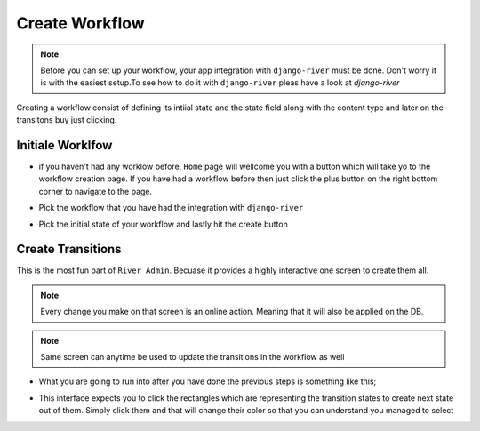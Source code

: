 .. _create-workflow:

.. |Select Workflow Img| image:: /_static/images/select-workflow.png

.. |Select Initial State Img| image:: /_static/images/select-initial-state.png

.. |Home Without Workflow Img| image:: /_static/images/home-without-workflow.png

.. |Initial State Is Created Img| image:: /_static/images/initial-state-is-created.png

.. |Searching Second State Img| image:: /_static/images/searching-second-state.png

.. |Scond Second Is Created Img| image:: /_static/images/second-state-is-created.png


Create Workflow
===============

.. note::
    Before you can set up your workflow, your app integration
    with ``django-river`` must be done. Don't worry it
    is with the easiest setup.To see how to do it with
    ``django-river`` pleas have a look at `django-river`

Creating a workflow consist of defining its intiial state
and the state field along with the content type and later
on the transitons buy just clicking.


Initiale Worklfow
-----------------

* if you haven't had any worklow before, ``Home`` page will wellcome you with a button which will take yo to the workflow creation page. If you have had a workflow before then just click the plus button on the right bottom corner to navigate to the page.

|Home Without Workflow Img|


* Pick the workflow that you have had the integration with ``django-river``

|Select Workflow Img|

* Pick the initial state of your workflow and lastly hit the create button

|Select Initial State Img|


Create Transitions
------------------

This is the most fun part of ``River Admin``. Becuase
it provides a highly interactive one screen to create them all.

.. note::
    Every change you make on that screen is an online action. Meaning that it will also be applied on the DB.

.. note::
    Same screen can anytime be used to update the
    transitions in the workflow as well

* What you are going to run into after you have done the previous steps is something like this;

|Initial State Is Created Img|

* This interface expects you to click the rectangles which are representing the transition states to create next state out of them. Simply click them and that will change their color so that you can understand you managed to select

|Searching Second State Img|


|Scond Second Is Created Img|
